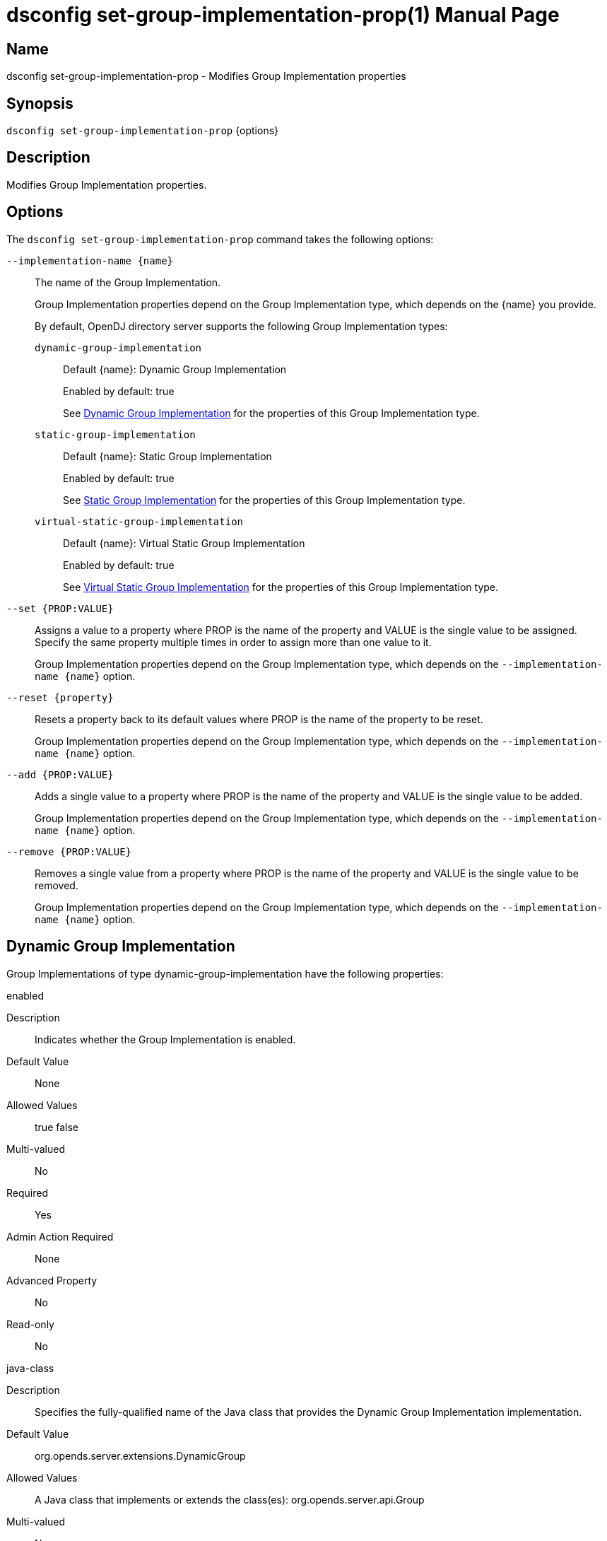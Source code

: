 ////
  The contents of this file are subject to the terms of the Common Development and
  Distribution License (the License). You may not use this file except in compliance with the
  License.

  You can obtain a copy of the License at legal/CDDLv1.0.txt. See the License for the
  specific language governing permission and limitations under the License.

  When distributing Covered Software, include this CDDL Header Notice in each file and include
  the License file at legal/CDDLv1.0.txt. If applicable, add the following below the CDDL
  Header, with the fields enclosed by brackets [] replaced by your own identifying
  information: "Portions Copyright [year] [name of copyright owner]".

  Copyright 2011-2017 ForgeRock AS.
  Portions Copyright 2024-2025 3A Systems LLC.
////

[#dsconfig-set-group-implementation-prop]
= dsconfig set-group-implementation-prop(1)
:doctype: manpage
:manmanual: Directory Server Tools
:mansource: OpenDJ

== Name
dsconfig set-group-implementation-prop - Modifies Group Implementation properties

== Synopsis

`dsconfig set-group-implementation-prop` {options}

[#dsconfig-set-group-implementation-prop-description]
== Description

Modifies Group Implementation properties.



[#dsconfig-set-group-implementation-prop-options]
== Options

The `dsconfig set-group-implementation-prop` command takes the following options:

--
`--implementation-name {name}`::

The name of the Group Implementation.
+

[open]
====
Group Implementation properties depend on the Group Implementation type, which depends on the {name} you provide.

By default, OpenDJ directory server supports the following Group Implementation types:

`dynamic-group-implementation`::
+
Default {name}: Dynamic Group Implementation
+
Enabled by default: true
+
See  <<dsconfig-set-group-implementation-prop-dynamic-group-implementation>> for the properties of this Group Implementation type.
`static-group-implementation`::
+
Default {name}: Static Group Implementation
+
Enabled by default: true
+
See  <<dsconfig-set-group-implementation-prop-static-group-implementation>> for the properties of this Group Implementation type.
`virtual-static-group-implementation`::
+
Default {name}: Virtual Static Group Implementation
+
Enabled by default: true
+
See  <<dsconfig-set-group-implementation-prop-virtual-static-group-implementation>> for the properties of this Group Implementation type.
====

`--set {PROP:VALUE}`::

Assigns a value to a property where PROP is the name of the property and VALUE is the single value to be assigned. Specify the same property multiple times in order to assign more than one value to it.
+
Group Implementation properties depend on the Group Implementation type, which depends on the `--implementation-name {name}` option.

`--reset {property}`::

Resets a property back to its default values where PROP is the name of the property to be reset.
+
Group Implementation properties depend on the Group Implementation type, which depends on the `--implementation-name {name}` option.

`--add {PROP:VALUE}`::

Adds a single value to a property where PROP is the name of the property and VALUE is the single value to be added.
+
Group Implementation properties depend on the Group Implementation type, which depends on the `--implementation-name {name}` option.

`--remove {PROP:VALUE}`::

Removes a single value from a property where PROP is the name of the property and VALUE is the single value to be removed.
+
Group Implementation properties depend on the Group Implementation type, which depends on the `--implementation-name {name}` option.

--

[#dsconfig-set-group-implementation-prop-dynamic-group-implementation]
== Dynamic Group Implementation

Group Implementations of type dynamic-group-implementation have the following properties:

--


enabled::
[open]
====
Description::
Indicates whether the Group Implementation is enabled. 


Default Value::
None


Allowed Values::
true
false


Multi-valued::
No

Required::
Yes

Admin Action Required::
None

Advanced Property::
No

Read-only::
No


====

java-class::
[open]
====
Description::
Specifies the fully-qualified name of the Java class that provides the Dynamic Group Implementation implementation. 


Default Value::
org.opends.server.extensions.DynamicGroup


Allowed Values::
A Java class that implements or extends the class(es): org.opends.server.api.Group


Multi-valued::
No

Required::
Yes

Admin Action Required::
The Group Implementation must be disabled and re-enabled for changes to this setting to take effect

Advanced Property::
Yes (Use --advanced in interactive mode.)

Read-only::
No


====



--

[#dsconfig-set-group-implementation-prop-static-group-implementation]
== Static Group Implementation

Group Implementations of type static-group-implementation have the following properties:

--


enabled::
[open]
====
Description::
Indicates whether the Group Implementation is enabled. 


Default Value::
None


Allowed Values::
true
false


Multi-valued::
No

Required::
Yes

Admin Action Required::
None

Advanced Property::
No

Read-only::
No


====

java-class::
[open]
====
Description::
Specifies the fully-qualified name of the Java class that provides the Static Group Implementation implementation. 


Default Value::
org.opends.server.extensions.StaticGroup


Allowed Values::
A Java class that implements or extends the class(es): org.opends.server.api.Group


Multi-valued::
No

Required::
Yes

Admin Action Required::
The Group Implementation must be disabled and re-enabled for changes to this setting to take effect

Advanced Property::
Yes (Use --advanced in interactive mode.)

Read-only::
No


====



--

[#dsconfig-set-group-implementation-prop-virtual-static-group-implementation]
== Virtual Static Group Implementation

Group Implementations of type virtual-static-group-implementation have the following properties:

--


enabled::
[open]
====
Description::
Indicates whether the Group Implementation is enabled. 


Default Value::
None


Allowed Values::
true
false


Multi-valued::
No

Required::
Yes

Admin Action Required::
None

Advanced Property::
No

Read-only::
No


====

java-class::
[open]
====
Description::
Specifies the fully-qualified name of the Java class that provides the Virtual Static Group Implementation implementation. 


Default Value::
org.opends.server.extensions.VirtualStaticGroup


Allowed Values::
A Java class that implements or extends the class(es): org.opends.server.api.Group


Multi-valued::
No

Required::
Yes

Admin Action Required::
The Group Implementation must be disabled and re-enabled for changes to this setting to take effect

Advanced Property::
Yes (Use --advanced in interactive mode.)

Read-only::
No


====



--

